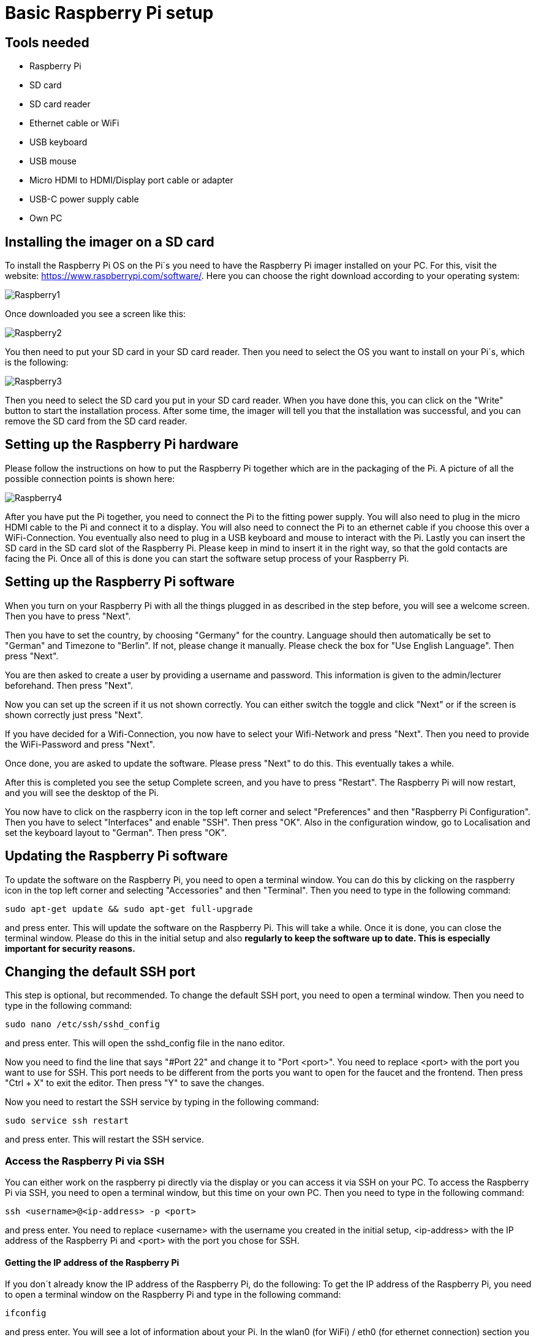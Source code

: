= Basic Raspberry Pi setup

== Tools needed

* Raspberry Pi
* SD card
* SD card reader
* Ethernet cable or WiFi
* USB keyboard
* USB mouse
* Micro HDMI to HDMI/Display port cable or adapter
* USB-C power supply cable
* Own PC

== Installing the imager on a SD card

To install the Raspberry Pi OS on the Pi´s you need to have the Raspberry Pi imager installed on your PC.
For this, visit the website: https://www.raspberrypi.com/software/. Here you can choose the right download according to your operating system:

image::Raspberry1.png[]

Once downloaded you see a screen like this:

image::Raspberry2.png[]

You then need to put your SD card in your SD card reader.
Then you need to select the OS you want to install on your Pi´s, which is the following:

image::Raspberry3.png[]

Then you need to select the SD card you put in your SD card reader.
When you have done this, you can click on the "Write" button to start the installation process.
After some time, the imager will tell you that the installation was successful, and you can remove the SD card from the SD card reader.

== Setting up the Raspberry Pi hardware

Please follow the instructions on how to put the Raspberry Pi together which are in the packaging of the Pi. A picture of all the possible connection points is shown here:

image::Raspberry4.png[]

After you have put the Pi together, you need to connect the Pi to the fitting power supply. You will also need to plug in the micro HDMI cable to the Pi and connect it to a display.
You will also need to connect the Pi to an ethernet cable if you choose this over a WiFi-Connection.
You eventually also need to plug in a USB keyboard and mouse to interact with the Pi.
Lastly you can insert the SD card in the SD card slot of the Raspberry Pi. Please keep in mind to insert it in the right way, so that the gold contacts are facing the Pi.
Once all of this is done you can start the software setup process of your Raspberry Pi.

== Setting up the Raspberry Pi software

When you turn on your Raspberry Pi with all the things plugged in as described in the step before, you will see a welcome screen. Then you have to press "Next".

Then you have to set the country, by choosing "Germany" for the country. Language should then automatically be set to "German" and Timezone to "Berlin". If not, please change it manually.
Please check the box for "Use English Language". Then press "Next".

You are then asked to create a user by providing a username and password. This information is given to the admin/lecturer beforehand. Then press "Next".

Now you can set up the screen if it us not shown correctly. You can either switch the toggle and click "Next" or if the screen is shown correctly just press "Next".

If you have decided for a Wifi-Connection, you now have to select your Wifi-Network and press "Next". Then you need to provide the WiFi-Password and press "Next".

Once done, you are asked to update the software. Please press "Next" to do this. This eventually takes a while.

After this is completed you see the setup Complete screen, and you have to press "Restart". The Raspberry Pi will now restart, and you will see the desktop of the Pi.

You now have to click on the raspberry icon in the top left corner and select "Preferences" and then "Raspberry Pi Configuration". Then you have to select "Interfaces" and enable "SSH". Then press "OK".
Also in the configuration window, go to Localisation and set the keyboard layout to "German". Then press "OK".

== Updating the Raspberry Pi software

To update the software on the Raspberry Pi, you need to open a terminal window. You can do this by clicking on the raspberry icon in the top left corner and selecting "Accessories" and then "Terminal".
Then you need to type in the following command:
----
sudo apt-get update && sudo apt-get full-upgrade
----
and press enter. This will update the software on the Raspberry Pi. This will take a while. Once it is done, you can close the terminal window. Please do this in the initial setup and also *regularly to keep the software up to date. This is especially important for security reasons.*

== Changing the default SSH port

This step is optional, but recommended.
To change the default SSH port, you need to open a terminal window.
Then you need to type in the following command:
----
sudo nano /etc/ssh/sshd_config
----
and press enter. This will open the sshd_config file in the nano editor.

Now you need to find the line that says "#Port 22" and change it to "Port <port>".
You need to replace <port> with the port you want to use for SSH. This port needs to be different from the ports you want to open for the faucet and the frontend.
Then press "Ctrl + X" to exit the editor. Then press "Y" to save the changes.

Now you need to restart the SSH service by typing in the following command:
----
sudo service ssh restart
----
and press enter. This will restart the SSH service.

=== Access the Raspberry Pi via SSH

You can either work on the raspberry pi directly via the display or you can access it via SSH on your PC.
To access the Raspberry Pi via SSH, you need to open a terminal window, but this time on your own PC.
Then you need to type in the following command:
----
ssh <username>@<ip-address> -p <port>
----
and press enter.
You need to replace <username> with the username you created in the initial setup,
<ip-address> with the IP address of the Raspberry Pi and <port> with the port you chose for SSH.

==== Getting the IP address of the Raspberry Pi
If you don´t already know the IP address of the Raspberry Pi, do the following:
To get the IP address of the Raspberry Pi, you need to open a terminal window on the Raspberry Pi and type in the following command:
----
ifconfig
----
and press enter. You will see a lot of information about your Pi. In the wlan0 (for WiFi) / eth0 (for ethernet connection) section you will see the IP-Address of your Pi after "inet".


== Installing a firewall

To install a firewall on the Raspberry Pi, you need to open a terminal window. You can do this by clicking on the raspberry icon in the top left corner and selecting "Accessories" and then "Terminal".
Then you need to type in the following command:
----
sudo apt-get install ufw
----
and press enter. This will install the firewall on the Raspberry Pi.

Now the ports you want to open need to be configured. You can do this by typing in the following command:
----
sudo ufw allow <port>
----
and press enter. You need to replace <port> with the port you want to open. You can do this for every port you want to open.
Depending on the purpose of the Pi, you need to open ports for the following services:

* Faucet API
* Frontend
* SSH (the port you chose in the step: <<Changing the default SSH port>>)
* Chain P2P connection
* Chain RPC API

Once you are done, you can type in the following command to list all the ports you have opened:
----
sudo ufw show added
----
and press enter. This will show you all the ports you have opened.

Now you can enable the firewall by typing in the following command:
----
sudo ufw enable
----
and press enter. This will enable the firewall.

To check if the firewall is enabled, you can type in the following command:
----
sudo ufw status
----
and press enter. This will show you the status of the firewall.

== Installing Fail2ban

To make the Pi more secure, you can install Fail2ban.
Fail2ban is a tool that detects brute-force attacks and blocks them.
It blocks the IP address of the attacker after five failed login attempts for a certain amount of time.

To install Fail2ban, you need to open a terminal window.
Then you need to type in the following command:
----
sudo apt-get install fail2ban
----
and press enter. This will install Fail2ban on the Raspberry Pi.

Now you need to configure Fail2ban. You can do this by typing in the following command:
----
sudo nano /etc/fail2ban/jail.conf
----
and press enter. This will open the jail.conf file in the nano editor.
Here you can change the ban time by changing the value of "bantime" to the amount of time you want to ban the attacker.
You can also change the amount of failed login attempts before the IP address is banned by changing the value of "maxretry" to the amount of failed login attempts you want to allow.
For more information on the configuration of Fail2ban, please visit https://www.fail2ban.org/wiki/index.php/MANUAL_0_8#Configuration[Fail2Ban manual].
Then press "Ctrl + S" to save the changes. Then press "Ctrl + X" to exit the editor.

Now you need to restart Fail2ban by typing in the following command:
----
sudo service fail2ban restart
----
and press enter. This will restart Fail2ban.
